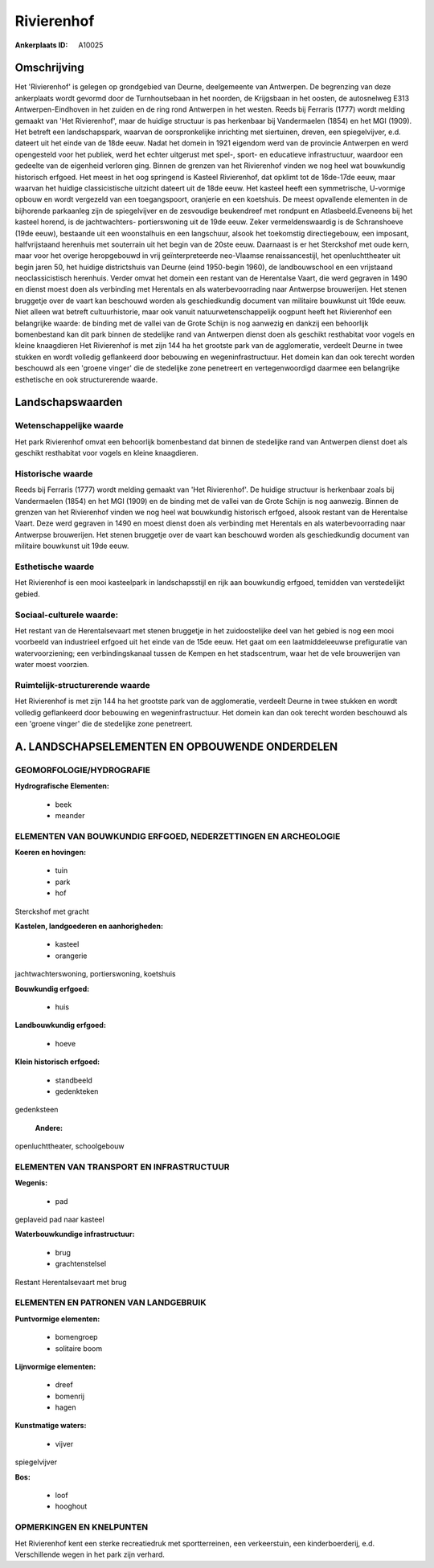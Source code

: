 Rivierenhof
===========

:Ankerplaats ID: A10025




Omschrijving
------------

Het 'Rivierenhof' is gelegen op grondgebied van Deurne, deelgemeente
van Antwerpen. De begrenzing van deze ankerplaats wordt gevormd door de
Turnhoutsebaan in het noorden, de Krijgsbaan in het oosten, de
autosnelweg E313 Antwerpen-Eindhoven in het zuiden en de ring rond
Antwerpen in het westen. Reeds bij Ferraris (1777) wordt melding gemaakt
van 'Het Rivierenhof', maar de huidige structuur is pas herkenbaar bij
Vandermaelen (1854) en het MGI (1909). Het betreft een landschapspark,
waarvan de oorspronkelijke inrichting met siertuinen, dreven, een
spiegelvijver, e.d. dateert uit het einde van de 18de eeuw. Nadat het
domein in 1921 eigendom werd van de provincie Antwerpen en werd
opengesteld voor het publiek, werd het echter uitgerust met spel-,
sport- en educatieve infrastructuur, waardoor een gedeelte van de
eigenheid verloren ging. Binnen de grenzen van het Rivierenhof vinden we
nog heel wat bouwkundig historisch erfgoed. Het meest in het oog
springend is Kasteel Rivierenhof, dat opklimt tot de 16de-17de eeuw,
maar waarvan het huidige classicistische uitzicht dateert uit de 18de
eeuw. Het kasteel heeft een symmetrische, U-vormige opbouw en wordt
vergezeld van een toegangspoort, oranjerie en een koetshuis. De meest
opvallende elementen in de bijhorende parkaanleg zijn de spiegelvijver
en de zesvoudige beukendreef met rondpunt en Atlasbeeld.Eveneens bij het
kasteel horend, is de jachtwachters- portierswoning uit de 19de eeuw.
Zeker vermeldenswaardig is de Schranshoeve (19de eeuw), bestaande uit
een woonstalhuis en een langschuur, alsook het toekomstig
directiegebouw, een imposant, halfvrijstaand herenhuis met souterrain
uit het begin van de 20ste eeuw. Daarnaast is er het Sterckshof met oude
kern, maar voor het overige heropgebouwd in vrij geïnterpreteerde
neo-Vlaamse renaissancestijl, het openluchttheater uit begin jaren 50,
het huidige districtshuis van Deurne (eind 1950-begin 1960), de
landbouwschool en een vrijstaand neoclassicistisch herenhuis. Verder
omvat het domein een restant van de Herentalse Vaart, die werd gegraven
in 1490 en dienst moest doen als verbinding met Herentals en als
waterbevoorrading naar Antwerpse brouwerijen. Het stenen bruggetje over
de vaart kan beschouwd worden als geschiedkundig document van militaire
bouwkunst uit 19de eeuw. Niet alleen wat betreft cultuurhistorie, maar
ook vanuit natuurwetenschappelijk oogpunt heeft het Rivierenhof een
belangrijke waarde: de binding met de vallei van de Grote Schijn is nog
aanwezig en dankzij een behoorlijk bomenbestand kan dit park binnen de
stedelijke rand van Antwerpen dienst doen als geschikt resthabitat voor
vogels en kleine knaagdieren Het Rivierenhof is met zijn 144 ha het
grootste park van de agglomeratie, verdeelt Deurne in twee stukken en
wordt volledig geflankeerd door bebouwing en wegeninfrastructuur. Het
domein kan dan ook terecht worden beschouwd als een 'groene vinger' die
de stedelijke zone penetreert en vertegenwoordigd daarmee een
belangrijke esthetische en ook structurerende waarde.



Landschapswaarden
-----------------


Wetenschappelijke waarde
~~~~~~~~~~~~~~~~~~~~~~~~

Het park Rivierenhof omvat een behoorlijk bomenbestand dat binnen de
stedelijke rand van Antwerpen dienst doet als geschikt resthabitat voor
vogels en kleine knaagdieren.

Historische waarde
~~~~~~~~~~~~~~~~~~


Reeds bij Ferraris (1777) wordt melding gemaakt van 'Het
Rivierenhof'. De huidige structuur is herkenbaar zoals bij Vandermaelen
(1854) en het MGI (1909) en de binding met de vallei van de Grote Schijn
is nog aanwezig. Binnen de grenzen van het Rivierenhof vinden we nog
heel wat bouwkundig historisch erfgoed, alsook restant van de Herentalse
Vaart. Deze werd gegraven in 1490 en moest dienst doen als verbinding
met Herentals en als waterbevoorrading naar Antwerpse brouwerijen. Het
stenen bruggetje over de vaart kan beschouwd worden als geschiedkundig
document van militaire bouwkunst uit 19de eeuw.

Esthetische waarde
~~~~~~~~~~~~~~~~~~

Het Rivierenhof is een mooi kasteelpark in
landschapsstijl en rijk aan bouwkundig erfgoed, temidden van
verstedelijkt gebied.


Sociaal-culturele waarde:
~~~~~~~~~~~~~~~~~~~~~~~~


Het restant van de Herentalsevaart met
stenen bruggetje in het zuidoostelijke deel van het gebied is nog een
mooi voorbeeld van industrieel erfgoed uit het einde van de 15de eeuw.
Het gaat om een laatmiddeleeuwse prefiguratie van watervoorziening; een
verbindingskanaal tussen de Kempen en het stadscentrum, waar het de vele
brouwerijen van water moest voorzien.

Ruimtelijk-structurerende waarde
~~~~~~~~~~~~~~~~~~~~~~~~~~~~~~~~~

Het Rivierenhof is met zijn 144 ha het grootste park van de
agglomeratie, verdeelt Deurne in twee stukken en wordt volledig
geflankeerd door bebouwing en wegeninfrastructuur. Het domein kan dan
ook terecht worden beschouwd als een 'groene vinger' die de stedelijke
zone penetreert.



A. LANDSCHAPSELEMENTEN EN OPBOUWENDE ONDERDELEN
-----------------------------------------------



GEOMORFOLOGIE/HYDROGRAFIE
~~~~~~~~~~~~~~~~~~~~~~~~

**Hydrografische Elementen:**

 * beek
 * meander



ELEMENTEN VAN BOUWKUNDIG ERFGOED, NEDERZETTINGEN EN ARCHEOLOGIE
~~~~~~~~~~~~~~~~~~~~~~~~~~~~~~~~~~~~~~~~~~~~~~~~~~~~~~~~~~~~~~~

**Koeren en hovingen:**

 * tuin
 * park
 * hof


Sterckshof met gracht

**Kastelen, landgoederen en aanhorigheden:**

 * kasteel
 * orangerie


jachtwachterswoning, portierswoning, koetshuis

**Bouwkundig erfgoed:**

 * huis


**Landbouwkundig erfgoed:**

 * hoeve


**Klein historisch erfgoed:**

 * standbeeld
 * gedenkteken


gedenksteen

 **Andere:**
openluchttheater, schoolgebouw

ELEMENTEN VAN TRANSPORT EN INFRASTRUCTUUR
~~~~~~~~~~~~~~~~~~~~~~~~~~~~~~~~~~~~~~~~~

**Wegenis:**

 * pad


geplaveid pad naar kasteel

**Waterbouwkundige infrastructuur:**

 * brug
 * grachtenstelsel


Restant Herentalsevaart met brug

ELEMENTEN EN PATRONEN VAN LANDGEBRUIK
~~~~~~~~~~~~~~~~~~~~~~~~~~~~~~~~~~~~~

**Puntvormige elementen:**

 * bomengroep
 * solitaire boom


**Lijnvormige elementen:**

 * dreef
 * bomenrij
 * hagen

**Kunstmatige waters:**

 * vijver


spiegelvijver

**Bos:**

 * loof
 * hooghout



OPMERKINGEN EN KNELPUNTEN
~~~~~~~~~~~~~~~~~~~~~~~~

Het Rivierenhof kent een sterke recreatiedruk met sportterreinen, een
verkeerstuin, een kinderboerderij, e.d. Verschillende wegen in het park
zijn verhard.

